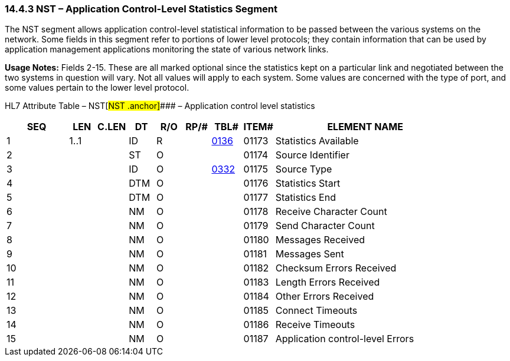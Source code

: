 === 14.4.3 NST – Application Control-Level Statistics Segment

The NST segment allows application control-level statistical information to be passed between the various systems on the network. Some fields in this segment refer to portions of lower level protocols; they contain information that can be used by application management applications monitoring the state of various network links.

*Usage Notes:* Fields 2-15. These are all marked optional since the statistics kept on a particular link and negotiated between the two systems in question will vary. Not all values will apply to each system. Some values are concerned with the type of port, and some values pertain to the lower level protocol.

HL7 Attribute Table – NST[#NST .anchor]#### – Application control level statistics

[width="100%",cols="14%,6%,7%,6%,6%,6%,7%,7%,41%",options="header",]
|===
|SEQ |LEN |C.LEN |DT |R/O |RP/# |TBL# |ITEM# |ELEMENT NAME
|1 |1..1 | |ID |R | |file:///E:\V2\v2.9%20final%20Nov%20from%20Frank\V29_CH02C_Tables.docx#HL70136[0136] |01173 |Statistics Available
|2 | | |ST |O | | |01174 |Source Identifier
|3 | | |ID |O | |file:///E:\V2\v2.9%20final%20Nov%20from%20Frank\V29_CH02C_Tables.docx#HL70332[0332] |01175 |Source Type
|4 | | |DTM |O | | |01176 |Statistics Start
|5 | | |DTM |O | | |01177 |Statistics End
|6 | | |NM |O | | |01178 |Receive Character Count
|7 | | |NM |O | | |01179 |Send Character Count
|8 | | |NM |O | | |01180 |Messages Received
|9 | | |NM |O | | |01181 |Messages Sent
|10 | | |NM |O | | |01182 |Checksum Errors Received
|11 | | |NM |O | | |01183 |Length Errors Received
|12 | | |NM |O | | |01184 |Other Errors Received
|13 | | |NM |O | | |01185 |Connect Timeouts
|14 | | |NM |O | | |01186 |Receive Timeouts
|15 | | |NM |O | | |01187 |Application control-level Errors
|===

